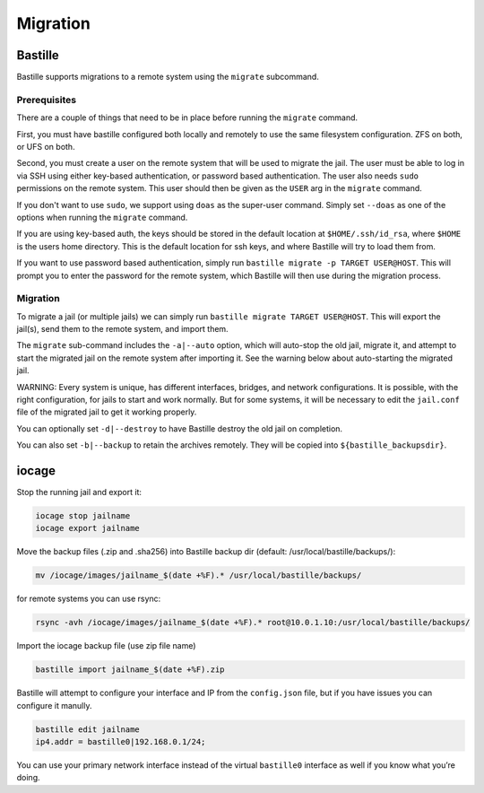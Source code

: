 Migration
=========

Bastille
--------

Bastille supports migrations to a remote system using the ``migrate`` subcommand.

Prerequisites
^^^^^^^^^^^^^

There are a couple of things that need to be in place before running the ``migrate`` command.

First, you must have bastille configured both locally and remotely to use the same filesystem
configuration. ZFS on both, or UFS on both.

Second, you must create a user on the remote system that will be used to migrate the jail. The user
must be able to log in via SSH using either key-based authentication, or password based authentication.
The user also needs ``sudo`` permissions on the remote system. This user should then be given as the
``USER`` arg in the ``migrate`` command.

If you don't want to use ``sudo``, we support using ``doas`` as the super-user command. Simply set ``--doas`` as
one of the options when running the ``migrate`` command.

If you are using key-based auth, the keys should be stored in the default location at ``$HOME/.ssh/id_rsa``,
where ``$HOME`` is the users home directory. This is the default location for ssh keys, and where Bastille
will try to load them from.

If you want to use password based authentication, simply run ``bastille migrate -p TARGET USER@HOST``. This
will prompt you to enter the password for the remote system, which Bastille will then use during the migration
process.

Migration
^^^^^^^^^

To migrate a jail (or multiple jails) we can simply run
``bastille migrate TARGET USER@HOST``. This will export the jail(s), send them to the
remote system, and import them.

The ``migrate`` sub-command includes the ``-a|--auto`` option, which will auto-stop the old jail,
migrate it, and attempt to start the migrated jail on the remote system after importing it. See the
warning below about auto-starting the migrated jail.

WARNING: Every system is unique, has different interfaces, bridges, and network configurations.
It is possible, with the right configuration, for jails to start and work normally. But for some
systems, it will be necessary to edit the ``jail.conf`` file of the migrated jail to get it working
properly.

You can optionally set ``-d|--destroy`` to have Bastille destroy the old jail on completion.

You can also set ``-b|--backup`` to retain the archives remotely. They will be copied into
``${bastille_backupsdir}``.

iocage
------

Stop the running jail and export it:

.. code-block:: shell

     iocage stop jailname
     iocage export jailname

Move the backup files (.zip and .sha256) into Bastille backup dir (default:
/usr/local/bastille/backups/):

.. code-block:: shell

     mv /iocage/images/jailname_$(date +%F).* /usr/local/bastille/backups/

for remote systems you can use rsync:

.. code-block:: shell

     rsync -avh /iocage/images/jailname_$(date +%F).* root@10.0.1.10:/usr/local/bastille/backups/

     
Import the iocage backup file (use zip file name)

.. code-block:: shell

     bastille import jailname_$(date +%F).zip

Bastille will attempt to configure your interface and IP from the
``config.json`` file, but if you have issues you can configure it manully.

.. code-block:: shell

  bastille edit jailname
  ip4.addr = bastille0|192.168.0.1/24;

You can use your primary network interface instead of the virtual ``bastille0``
interface as well if you know what you’re doing.
